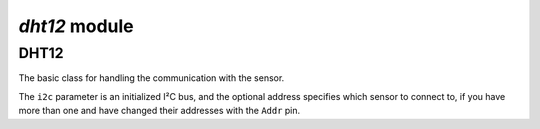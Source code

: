 `dht12` module
*****************

.. module:: dht12

DHT12
=======

.. class:: DHT12(i2c, [address])

    The basic class for handling the communication with the sensor.

    The ``i2c`` parameter is an initialized I²C bus, and the optional address
    specifies which sensor to connect to, if you have more than one and have
    changed their addresses with the ``Addr`` pin.

    .. method:: temperature()

        Get the temperature in Celcius

    .. method:: humidity()

        Get the relative humidity as a percentage
